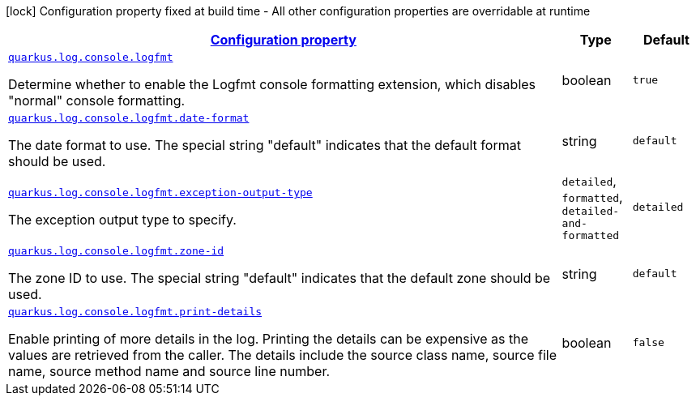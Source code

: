 [.configuration-legend]
icon:lock[title=Fixed at build time] Configuration property fixed at build time - All other configuration properties are overridable at runtime
[.configuration-reference, cols="80,.^10,.^10"]
|===

h|[[quarkus-log-console-logfmt-com-manifoldfinance-quarkus-logging-logfmt-runtime-logfmt-config_configuration]]link:#quarkus-log-console-logfmt-com-manifoldfinance-quarkus-logging-logfmt-runtime-logfmt-config_configuration[Configuration property]

h|Type
h|Default

a| [[quarkus-log-console-logfmt-com-manifoldfinance-quarkus-logging-logfmt-runtime-logfmt-config_quarkus.log.console.logfmt]]`link:#quarkus-log-console-logfmt-com-manifoldfinance-quarkus-logging-logfmt-runtime-logfmt-config_quarkus.log.console.logfmt[quarkus.log.console.logfmt]`

[.description]
--
Determine whether to enable the Logfmt console formatting extension, which disables "normal" console formatting.
--|boolean 
|`true`


a| [[quarkus-log-console-logfmt-com-manifoldfinance-quarkus-logging-logfmt-runtime-logfmt-config_quarkus.log.console.logfmt.date-format]]`link:#quarkus-log-console-logfmt-com-manifoldfinance-quarkus-logging-logfmt-runtime-logfmt-config_quarkus.log.console.logfmt.date-format[quarkus.log.console.logfmt.date-format]`

[.description]
--
The date format to use. The special string "default" indicates that the default format should be used.
--|string 
|`default`


a| [[quarkus-log-console-logfmt-com-manifoldfinance-quarkus-logging-logfmt-runtime-logfmt-config_quarkus.log.console.logfmt.exception-output-type]]`link:#quarkus-log-console-logfmt-com-manifoldfinance-quarkus-logging-logfmt-runtime-logfmt-config_quarkus.log.console.logfmt.exception-output-type[quarkus.log.console.logfmt.exception-output-type]`

[.description]
--
The exception output type to specify.
--|`detailed`, `formatted`, `detailed-and-formatted` 
|`detailed`


a| [[quarkus-log-console-logfmt-com-manifoldfinance-quarkus-logging-logfmt-runtime-logfmt-config_quarkus.log.console.logfmt.zone-id]]`link:#quarkus-log-console-logfmt-com-manifoldfinance-quarkus-logging-logfmt-runtime-logfmt-config_quarkus.log.console.logfmt.zone-id[quarkus.log.console.logfmt.zone-id]`

[.description]
--
The zone ID to use. The special string "default" indicates that the default zone should be used.
--|string 
|`default`


a| [[quarkus-log-console-logfmt-com-manifoldfinance-quarkus-logging-logfmt-runtime-logfmt-config_quarkus.log.console.logfmt.print-details]]`link:#quarkus-log-console-logfmt-com-manifoldfinance-quarkus-logging-logfmt-runtime-logfmt-config_quarkus.log.console.logfmt.print-details[quarkus.log.console.logfmt.print-details]`

[.description]
--
Enable printing of more details in the log. 
 Printing the details can be expensive as the values are retrieved from the caller. The details include the source class name, source file name, source method name and source line number.
--|boolean 
|`false`

|===
